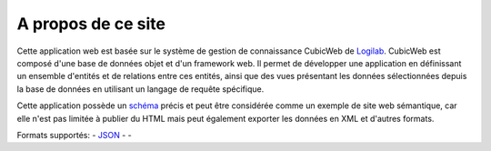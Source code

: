 .. -*- coding: utf-8 -*-

A propos de ce site
===================

Cette application web est basée sur le système de gestion de connaissance CubicWeb de
Logilab_. CubicWeb est composé d'une base de données objet et d'un framework web. Il
permet de développer une application en définissant un ensemble d'entités et de
relations entre ces entités, ainsi que des vues présentant les données
sélectionnées depuis la base de données en utilisant un langage de requête
spécifique.

Cette application possède un schéma_ précis et peut être considérée comme un
exemple de site web sémantique, car elle n'est pas limitée à publier du HTML
mais peut également exporter les données en XML et d'autres formats.

Formats supportés: |microformats|_ - JSON_ - |rss|_ - |dublincore|_

.. |microformats| image:: /data/microformats-button.png
.. _microformats: http://microformats.org
.. _JSON: http://www.json.org/
.. |rss| image:: /data/rss-button.png
.. _rss: http://www.rssboard.org
.. |dublincore| image:: /data/dublincore-button.png
.. _dublincore: http://dublincore.org

.. _Logilab: http://www.logilab.fr/
.. _schéma: ../schema
